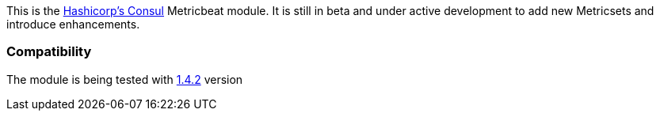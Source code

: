 This is the https://www.consul.io[Hashicorp's Consul] Metricbeat module. It is still in beta and under active development to add new Metricsets and introduce enhancements.

[float]
=== Compatibility

The module is being tested with https://github.com/hashicorp/docker-consul/blob/9bd2aa7ecf2414b8712e055f2374699148e8941c/0.X/Dockerfile[1.4.2] version
